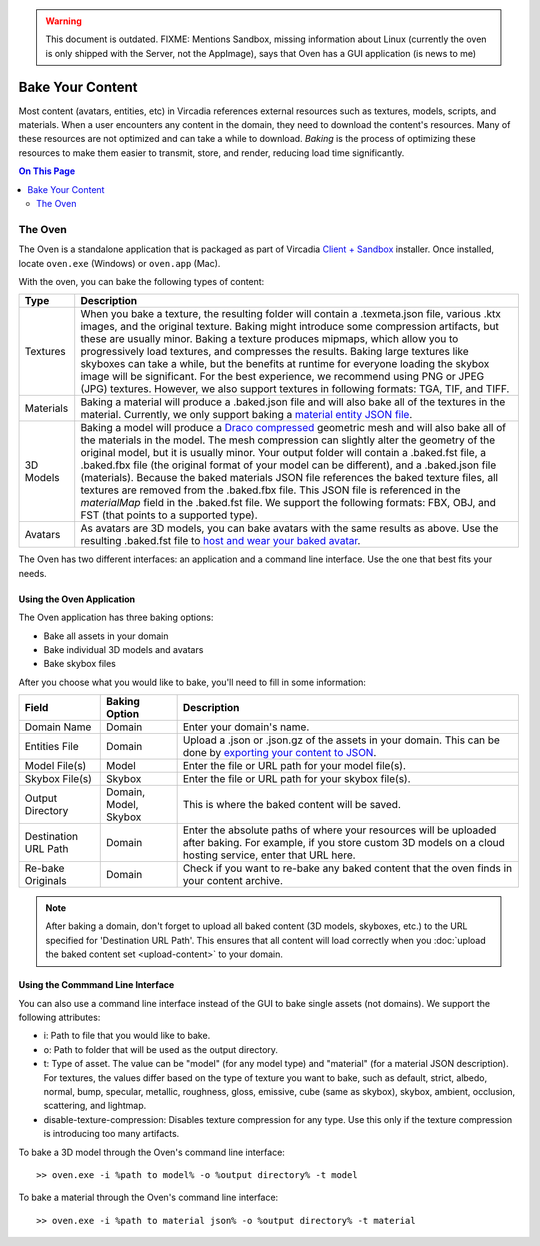 .. warning::
    This document is outdated.
    FIXME: Mentions Sandbox, missing information about Linux (currently the oven is only shipped with the Server, not the AppImage), says that Oven has a GUI application (is news to me)

#############################
Bake Your Content
#############################

Most content (avatars, entities, etc) in Vircadia references external resources such as textures, models, scripts, and materials. When a user encounters any content in the domain, they need to download the content's resources. Many of these resources are not optimized and can take a while to download. *Baking* is the process of optimizing these resources to make them easier to transmit, store, and render, reducing load time significantly.

.. contents:: On This Page
    :depth: 2

---------------------
The Oven
---------------------

The Oven is a standalone application that is packaged as part of Vircadia `Client + Sandbox <https://vircadia.com/deploy-a-server/>`_ installer. Once installed, locate ``oven.exe`` (Windows) or ``oven.app`` (Mac).

With the oven, you can bake the following types of content: 

+-----------+--------------------------------------------------------------------------------------------------------------+
| Type      | Description                                                                                                  |
+===========+==============================================================================================================+
| Textures  | When you bake a texture, the resulting folder will contain a .texmeta.json file, various                     |
|           | .ktx images, and the original texture. Baking might introduce some compression artifacts, but                |
|           | these are usually minor. Baking a texture produces mipmaps, which allow you to progressively                 |
|           | load textures, and compresses the results. Baking large textures like skyboxes can take a while,             |
|           | but the benefits at runtime for everyone loading the skybox image will be significant. For the best          |
|           | experience, we recommend using PNG or JPEG (JPG) textures. However, we also support textures in following    |
|           | formats: TGA, TIF, and TIFF.                                                                                 |
+-----------+--------------------------------------------------------------------------------------------------------------+
| Materials | Baking a material will produce a .baked.json file and will also bake all of the textures in the              |
|           | material. Currently, we only support baking a `material entity JSON file <../../create/entities/mate         |
|           | rial-entity.html#generate-a-material-entity>`_.                                                              |
+-----------+--------------------------------------------------------------------------------------------------------------+
| 3D Models | Baking a model will produce a `Draco compressed <https://github.com/google/draco>`_ geometric mesh           |
|           | and will also bake all of the materials in the model. The mesh compression can slightly alter the            |
|           | geometry of the original model, but it is usually minor. Your output folder will contain a .baked.fst file,  |
|           | a .baked.fbx file (the original format of your model can be different), and a .baked.json file (materials).  |
|           | Because the baked materials JSON file references the baked texture files, all textures are removed from the  |
|           | .baked.fbx file. This JSON file is referenced in the `materialMap` field in the .baked.fst file. We support  |
|           | the following formats: FBX, OBJ, and FST (that points to a supported type).                                  |
+-----------+--------------------------------------------------------------------------------------------------------------+
| Avatars   | As avatars are 3D models, you can bake avatars with the same results as above. Use the resulting .baked.fst  |
|           | file to `host and wear your baked avatar <../../create/avatars/package-avatar.html#host-your-avatar>`_.      |
+-----------+--------------------------------------------------------------------------------------------------------------+

The Oven has two different interfaces: an application and a command line interface. Use the one that best fits your needs.

^^^^^^^^^^^^^^^^^^^^^^^^^^^^^^
Using the Oven Application
^^^^^^^^^^^^^^^^^^^^^^^^^^^^^^

The Oven application has three baking options:

* Bake all assets in your domain
* Bake individual 3D models and avatars
* Bake skybox files

After you choose what you would like to bake, you'll need to fill in some information: 

+----------------+----------------+------------------------------------------------------------+
| Field          | Baking Option  | Description                                                |
|                |                |                                                            |
+================+================+============================================================+
| Domain Name    | Domain         | Enter your domain's name.                                  |
|                |                |                                                            |
+----------------+----------------+------------------------------------------------------------+
| Entities File  | Domain         | Upload a .json or .json.gz of the assets in your           |
|                |                | domain. This can be done by `exporting your content        |
|                |                | to JSON <export-content.html#export-entities-to-json>`_.   |
+----------------+----------------+------------------------------------------------------------+
| Model File(s)  | Model          | Enter the file or URL path for your model file(s).         |
|                |                |                                                            |
+----------------+----------------+------------------------------------------------------------+
| Skybox File(s) | Skybox         | Enter the file or URL path for your skybox file(s).        |
|                |                |                                                            |
+----------------+----------------+------------------------------------------------------------+
| Output         | Domain, Model, | This is where the baked content will be saved.             |
| Directory      | Skybox         |                                                            |
+----------------+----------------+------------------------------------------------------------+
| Destination    | Domain         | Enter the absolute paths of where your resources will      |
| URL Path       |                | be uploaded after baking. For example, if you store        |
|                |                | custom 3D models on a cloud hosting service, enter         |
|                |                | that URL here.                                             |
+----------------+----------------+------------------------------------------------------------+
| Re-bake        | Domain         | Check if you want to re-bake any baked content that        |
| Originals      |                | the oven finds in your content archive.                    |
+----------------+----------------+------------------------------------------------------------+

.. note:: After baking a domain, don't forget to upload all baked content (3D models, skyboxes, etc.) to the URL specified for 'Destination URL Path'. This ensures that all content will load correctly when you :doc:`upload the baked content set <upload-content>` to your domain.


^^^^^^^^^^^^^^^^^^^^^^^^^^^^^^^^^^^
Using the Commmand Line Interface
^^^^^^^^^^^^^^^^^^^^^^^^^^^^^^^^^^^

You can also use a command line interface instead of the GUI to bake single assets (not domains). We support the following attributes:

+ i: Path to file that you would like to bake.
+ o: Path to folder that will be used as the output directory.
+ t: Type of asset. The value can be "model" (for any model type) and "material" (for a material JSON description). For textures, the values differ based on the type of texture you want to bake, such as default, strict, albedo, normal, bump, specular, metallic, roughness, gloss, emissive, cube (same as skybox), skybox, ambient, occlusion, scattering, and lightmap.
+ disable-texture-compression: Disables texture compression for any type. Use this only if the texture compression is introducing too many artifacts.

To bake a 3D model through the Oven's command line interface::

    >> oven.exe -i %path to model% -o %output directory% -t model


To bake a material through the Oven's command line interface::

    >> oven.exe -i %path to material json% -o %output directory% -t material

